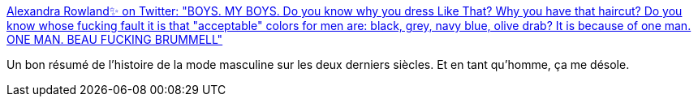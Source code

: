 :jbake-type: post
:jbake-status: published
:jbake-title: Alexandra Rowland✨ on Twitter: "BOYS. MY BOYS. Do you know why you dress Like That? Why you have that haircut? Do you know whose fucking fault it is that "acceptable" colors for men are: black, grey, navy blue, olive drab? It is because of one man. ONE MAN. BEAU FUCKING BRUMMELL"
:jbake-tags: mode,histoire,art,_mois_févr.,_année_2019
:jbake-date: 2019-02-26
:jbake-depth: ../
:jbake-uri: shaarli/1551169262000.adoc
:jbake-source: https://nicolas-delsaux.hd.free.fr/Shaarli?searchterm=https%3A%2F%2Ftwitter.com%2F_alexrowland%2Fstatus%2F1100074019850731521&searchtags=mode+histoire+art+_mois_f%C3%A9vr.+_ann%C3%A9e_2019
:jbake-style: shaarli

https://twitter.com/_alexrowland/status/1100074019850731521[Alexandra Rowland✨ on Twitter: "BOYS. MY BOYS. Do you know why you dress Like That? Why you have that haircut? Do you know whose fucking fault it is that "acceptable" colors for men are: black, grey, navy blue, olive drab? It is because of one man. ONE MAN. BEAU FUCKING BRUMMELL"]

Un bon résumé de l'histoire de la mode masculine sur les deux derniers siècles. Et en tant qu'homme, ça me désole.
